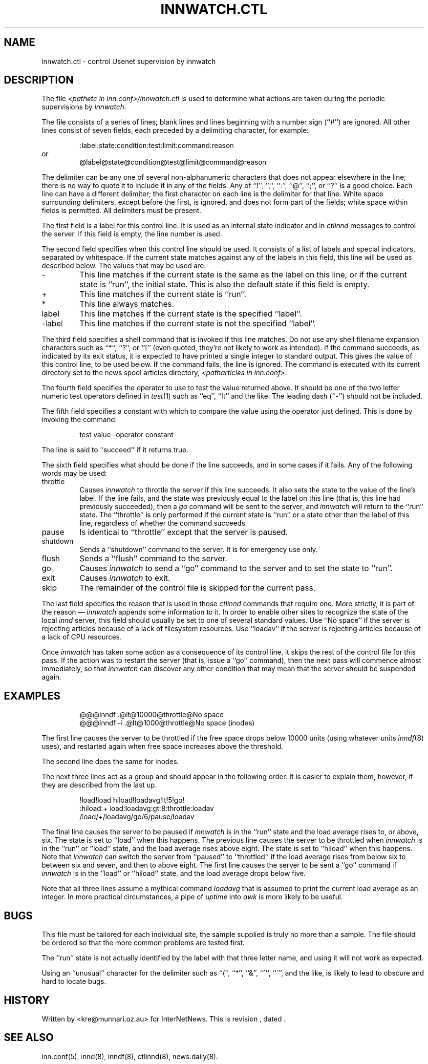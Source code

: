 .\" $Revision$
.TH INNWATCH.CTL 5
.SH NAME
innwatch.ctl \- control Usenet supervision by innwatch
.SH DESCRIPTION
The file
.I <pathetc in inn.conf>/innwatch.ctl
is used to determine what actions are taken during the periodic
supervisions by
.IR innwatch .
.PP
The file consists of a series of lines; blank lines and lines beginning
with a number sign (``#'') are ignored.
All other lines consist of seven fields, each preceded by a delimiting
character, for example:
.sp 1
.nf
.RS
:label:state:condition:test:limit:command:reason
.RE
or
.RS
@label@state@condition@test@limit@command@reason
.RE
.fi
.PP
The delimiter can be any one of several non-alphanumeric characters that does
not appear elsewhere in the line; there is no way to quote it to
include it in any of the fields.
Any of ``!'', ``,'', ``:'', ``@'', ``;'', or ``?'' is a good choice.
Each line can have a different delimiter; the first character on each line
is the delimiter for that line.
White space surrounding delimiters, except before the first, is ignored,
and does not form part of the fields; white space within fields is
permitted.
All delimiters must be present.
.PP
The first field is a label for this control line.
It is used as an internal state indicator and in
.I ctlinnd
messages to control the server.
If this field is empty, the line number is used.
.PP
The second field specifies when this control line should be used.
It consists of a list of labels
and special indicators,
separated by whitespace.
If the current state matches against any of the labels in this field,
this line will be used as described below.
The values that may be used are:
.IP "\-"
This line matches if the current state is the same as the label on
this line, or if the current state is ``run'', the initial state.
This is also the default state if this field is empty.
.IP "+"
This line matches if the current state is ``run''.
.IP "*"
This line always matches.
.IP "label"
This line matches if the current state is the specified ``label''.
.IP "\-label"
This line matches if the current state is not the specified ``label''.
.PP
The third field specifies a shell command that is invoked if this line matches.
Do not use any shell filename expansion characters such as ``*'', ``?'',
or ``['' (even quoted, they're not likely to work as intended).
If the command succeeds, as indicated by its exit status, it is expected
to have printed a single integer to standard output.
This gives the value of this control line, to be used below.
If the command fails, the line is ignored.
The command is executed with its current directory set to the news spool
articles directory,
.IR <patharticles\ in\ inn.conf> .
.PP
The fourth field specifies the operator to use to test the value returned above.
It should be one of the two letter numeric test operators defined in
.IR test (1)
such as ``eq'', ``lt'' and the like.
The leading dash (``\-'') should not be included.
.PP
The fifth field specifies a constant with which to compare the value using
the operator just defined.
This is done by invoking the command:
.sp 1
.RS
test value -operator constant
.RE
.sp 1
The line is said to ``succeed'' if it returns true.
.PP
The sixth field specifies what should be done if the line succeeds,
and in some cases if it fails.
Any of the following words may be used:
.IP throttle
Causes
.I innwatch
to throttle the server if this line succeeds.
It also sets the state to the value of the line's label.
If the line fails, and the state was previously equal to
the label on this line (that is, this line had previously succeeded),
then a
.I go
command will be sent to the server, and
.I innwatch
will return to the ``run'' state.
The ``throttle'' is only performed if the current state is ``run'' or a
state other than the label of this line, regardless of whether the command
succeeds.
.IP pause
Is identical to ``throttle'' except that the server is paused.
.IP shutdown
Sends a ``shutdown'' command to the server.
It is for emergency use only.
.IP flush
Sends a ``flush'' command to the server.
.IP go
Causes
.I innwatch
to send a ``go'' command to the server and to set the state to ``run''.
.IP exit
Causes
.I innwatch
to exit.
.PP
.IP skip
The remainder of the control file is skipped for the current pass.
.PP
The last field specifies the reason that is used in those
.I ctlinnd
commands that require one.
More strictly, it is part of the reason \(em
.I innwatch
appends some information to it.
In order to enable other sites to recognize the state of the local
.I innd
server, this field should usually be set to one of several standard
values.
Use ``No\ space'' if the server is rejecting articles because of a lack
of filesystem resources.
Use ``loadav'' if the server is rejecting articles because of a lack
of CPU resources.
.PP
Once
.I innwatch
has taken some action as a consequence of its control line, it skips the
rest of the control file for this pass.
If the action was to restart the server (that is, issue a ``go'' command),
then the next pass will commence almost immediately, so that
.I innwatch
can discover any other condition that may mean that the server should
be suspended again.
.SH EXAMPLES
.RS
.nf
@@@inndf .@lt@10000@throttle@No space
@@@inndf -i .@lt@1000@throttle@No space (inodes)
.fi
.RE
.PP
The first line causes the server to be throttled if the free space drops
below 10000 units
(using whatever units
.IR inndf (8)
uses), and restarted again when free space increases above the threshold.
.PP
The second line does the same for inodes.
.PP
The next three lines act as a group and should
appear in the following order.
It is easier to explain them, however, if they are described from the last up.
.PP
.RS
.nf
!load!load hiload!loadavg!lt!5!go!
:hiload:+ load:loadavg:gt:8:throttle:loadav
/load/+/loadavg/ge/6/pause/loadav
.fi
.RE
.PP
The final line causes the server to be paused if
.I innwatch
is in the ``run'' state and the load average rises to, or above, six.
The state is set to ``load'' when this happens.
The previous line causes the server to be throttled when
.I innwatch
is in the ``run'' or ``load'' state, and the load average rises above eight.
The state is set to ``hiload'' when this happens.
Note that
.I innwatch
can switch the server from ``paused'' to ``throttled'' if the load average
rises from below six to between six and seven, and then to above eight.
The first line causes the server to be sent a ``go'' command if
.I innwatch
is in the ``load'' or ``hiload'' state, and the load average drops below five.
.PP
Note that all three lines assume a mythical command
.I loadavg
that is assumed to print the current load average as an integer.
In more practical circumstances, a pipe of
.I uptime
into
.I awk
is more likely to be useful.
.SH BUGS
This file must be tailored for each individual site, the sample supplied
is truly no more than a sample.
The file should be ordered so that the more common problems are tested first.
.PP
The ``run'' state is not actually identified by the label with that three
letter name, and using it will not work as expected.
.PP
Using an ``unusual'' character for the delimiter such as ``('', ``*'',
``&'', ``\(ga'', ``\(aa'', and the like, is likely to lead to obscure and
hard to locate bugs.
.SH HISTORY
Written by <kre@munnari.oz.au> for InterNetNews.
.de R$
This is revision \\$3, dated \\$4.
..
.R$ $Id$
.SH "SEE ALSO"
inn.conf(5),
innd(8),
inndf(8),
ctlinnd(8),
news.daily(8).
